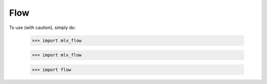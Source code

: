 Flow
----

To use (with caution), simply do:

    >>> import mlx_flow


    >>> import mlx_flow


    >>> import flow

